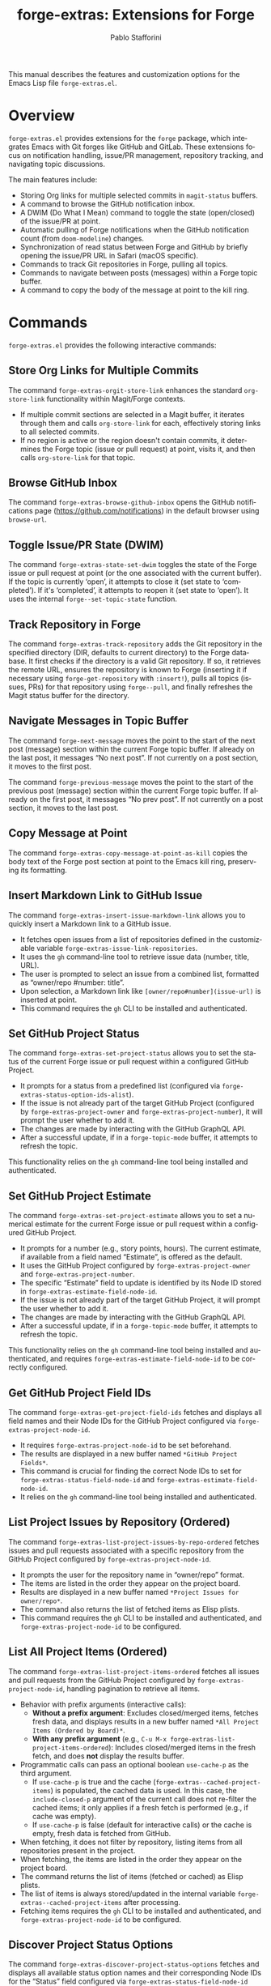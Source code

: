 #+title: forge-extras: Extensions for Forge
#+author: Pablo Stafforini
#+email: pablo@stafforini.com
#+language: en
#+options: ':t toc:t author:t email:t num:t
#+startup: content
#+export_file_name: forge-extras.info
#+texinfo_filename: forge-extras.info
#+texinfo_dir_category: Emacs misc features
#+texinfo_dir_title: Forge Extras: (forge-extras)
#+texinfo_dir_desc: Extensions for Forge

This manual describes the features and customization options for the Emacs Lisp file =forge-extras.el=.

* Overview
:PROPERTIES:
:CUSTOM_ID: h:overview
:END:

=forge-extras.el= provides extensions for the =forge= package, which integrates Emacs with Git forges like GitHub and GitLab. These extensions focus on notification handling, issue/PR management, repository tracking, and navigating topic discussions.

The main features include:

- Storing Org links for multiple selected commits in =magit-status= buffers.
- A command to browse the GitHub notification inbox.
- A DWIM (Do What I Mean) command to toggle the state (open/closed) of the issue/PR at point.
- Automatic pulling of Forge notifications when the GitHub notification count (from =doom-modeline=) changes.
- Synchronization of read status between Forge and GitHub by briefly opening the issue/PR URL in Safari (macOS specific).
- Commands to track Git repositories in Forge, pulling all topics.
- Commands to navigate between posts (messages) within a Forge topic buffer.
- A command to copy the body of the message at point to the kill ring.

* Commands
:PROPERTIES:
:CUSTOM_ID: h:commands
:END:

=forge-extras.el= provides the following interactive commands:

** Store Org Links for Multiple Commits
:PROPERTIES:
:CUSTOM_ID: h:forge-extras-orgit-store-link
:END:

#+findex: forge-extras-orgit-store-link
The command ~forge-extras-orgit-store-link~ enhances the standard =org-store-link= functionality within Magit/Forge contexts.
- If multiple commit sections are selected in a Magit buffer, it iterates through them and calls =org-store-link= for each, effectively storing links to all selected commits.
- If no region is active or the region doesn't contain commits, it determines the Forge topic (issue or pull request) at point, visits it, and then calls =org-store-link= for that topic.

** Browse GitHub Inbox
:PROPERTIES:
:CUSTOM_ID: h:forge-extras-browse-github-inbox
:END:

#+findex: forge-extras-browse-github-inbox
The command ~forge-extras-browse-github-inbox~ opens the GitHub notifications page (https://github.com/notifications) in the default browser using =browse-url=.

** Toggle Issue/PR State (DWIM)
:PROPERTIES:
:CUSTOM_ID: h:forge-extras-state-set-dwim
:END:

#+findex: forge-extras-state-set-dwim
The command ~forge-extras-state-set-dwim~ toggles the state of the Forge issue or pull request at point (or the one associated with the current buffer). If the topic is currently 'open', it attempts to close it (set state to 'completed'). If it's 'completed', it attempts to reopen it (set state to 'open'). It uses the internal ~forge--set-topic-state~ function.

** Track Repository in Forge
:PROPERTIES:
:CUSTOM_ID: h:forge-extras-track-repository
:END:

#+findex: forge-extras-track-repository
The command ~forge-extras-track-repository~ adds the Git repository in the specified directory (DIR, defaults to current directory) to the Forge database. It first checks if the directory is a valid Git repository. If so, it retrieves the remote URL, ensures the repository is known to Forge (inserting it if necessary using ~forge-get-repository~ with =:insert!=), pulls all topics (issues, PRs) for that repository using ~forge--pull~, and finally refreshes the Magit status buffer for the directory.

** Navigate Messages in Topic Buffer
:PROPERTIES:
:CUSTOM_ID: h:navigate-messages
:END:

#+findex: forge-next-message
The command ~forge-next-message~ moves the point to the start of the next post (message) section within the current Forge topic buffer. If already on the last post, it messages "No next post". If not currently on a post section, it moves to the first post.

#+findex: forge-previous-message
The command ~forge-previous-message~ moves the point to the start of the previous post (message) section within the current Forge topic buffer. If already on the first post, it messages "No prev post". If not currently on a post section, it moves to the last post.

** Copy Message at Point
:PROPERTIES:
:CUSTOM_ID: h:forge-extras-copy-message-at-point-as-kill
:END:

#+findex: forge-extras-copy-message-at-point-as-kill
The command ~forge-extras-copy-message-at-point-as-kill~ copies the body text of the Forge post section at point to the Emacs kill ring, preserving its formatting.

** Insert Markdown Link to GitHub Issue
:PROPERTIES:
:CUSTOM_ID: h:forge-extras-insert-issue-markdown-link
:END:

#+findex: forge-extras-insert-issue-markdown-link
The command ~forge-extras-insert-issue-markdown-link~ allows you to quickly insert a Markdown link to a GitHub issue.
- It fetches open issues from a list of repositories defined in the customizable variable ~forge-extras-issue-link-repositories~.
- It uses the =gh= command-line tool to retrieve issue data (number, title, URL).
- The user is prompted to select an issue from a combined list, formatted as "owner/repo #number: title".
- Upon selection, a Markdown link like =[owner/repo#number](issue-url)= is inserted at point.
- This command requires the =gh= CLI to be installed and authenticated.

** Set GitHub Project Status
:PROPERTIES:
:CUSTOM_ID: h:forge-extras-set-project-status
:END:

#+findex: forge-extras-set-project-status
The command ~forge-extras-set-project-status~ allows you to set the status of the current Forge issue or pull request within a configured GitHub Project.
- It prompts for a status from a predefined list (configured via ~forge-extras-status-option-ids-alist~).
- If the issue is not already part of the target GitHub Project (configured by ~forge-extras-project-owner~ and ~forge-extras-project-number~), it will prompt the user whether to add it.
- The changes are made by interacting with the GitHub GraphQL API.
- After a successful update, if in a =forge-topic-mode= buffer, it attempts to refresh the topic.

This functionality relies on the =gh= command-line tool being installed and authenticated.

** Set GitHub Project Estimate
:PROPERTIES:
:CUSTOM_ID: h:forge-extras-set-project-estimate
:END:

#+findex: forge-extras-set-project-estimate
The command ~forge-extras-set-project-estimate~ allows you to set a numerical estimate for the current Forge issue or pull request within a configured GitHub Project.
- It prompts for a number (e.g., story points, hours). The current estimate, if available from a field named "Estimate", is offered as the default.
- It uses the GitHub Project configured by ~forge-extras-project-owner~ and ~forge-extras-project-number~.
- The specific "Estimate" field to update is identified by its Node ID stored in ~forge-extras-estimate-field-node-id~.
- If the issue is not already part of the target GitHub Project, it will prompt the user whether to add it.
- The changes are made by interacting with the GitHub GraphQL API.
- After a successful update, if in a =forge-topic-mode= buffer, it attempts to refresh the topic.

This functionality relies on the =gh= command-line tool being installed and authenticated, and requires ~forge-extras-estimate-field-node-id~ to be correctly configured.

** Get GitHub Project Field IDs
:PROPERTIES:
:CUSTOM_ID: h:forge-extras-get-project-field-ids
:END:

#+findex: forge-extras-get-project-field-ids
The command ~forge-extras-get-project-field-ids~ fetches and displays all field names and their Node IDs for the GitHub Project configured via ~forge-extras-project-node-id~.
- It requires ~forge-extras-project-node-id~ to be set beforehand.
- The results are displayed in a new buffer named =*GitHub Project Fields*=.
- This command is crucial for finding the correct Node IDs to set for ~forge-extras-status-field-node-id~ and ~forge-extras-estimate-field-node-id~.
- It relies on the =gh= command-line tool being installed and authenticated.

** List Project Issues by Repository (Ordered)
:PROPERTIES:
:CUSTOM_ID: h:forge-extras-list-project-issues-by-repo-ordered
:END:

#+findex: forge-extras-list-project-issues-by-repo-ordered
The command ~forge-extras-list-project-issues-by-repo-ordered~ fetches issues and pull requests associated with a specific repository from the GitHub Project configured by ~forge-extras-project-node-id~.
- It prompts the user for the repository name in "owner/repo" format.
- The items are listed in the order they appear on the project board.
- Results are displayed in a new buffer named =*Project Issues for owner/repo*=.
- The command also returns the list of fetched items as Elisp plists.
- This command requires the =gh= CLI to be installed and authenticated, and ~forge-extras-project-node-id~ to be configured.

** List All Project Items (Ordered)
:PROPERTIES:
:CUSTOM_ID: h:forge-extras-list-project-items-ordered
:END:

#+findex: forge-extras-list-project-items-ordered
The command ~forge-extras-list-project-items-ordered~ fetches all issues and pull requests from the GitHub Project configured by ~forge-extras-project-node-id~, handling pagination to retrieve all items.
- Behavior with prefix arguments (interactive calls):
  - *Without a prefix argument*: Excludes closed/merged items, fetches fresh data, and displays results in a new buffer named =*All Project Items (Ordered by Board)*=.
  - *With any prefix argument* (e.g., =C-u M-x forge-extras-list-project-items-ordered=): Includes closed/merged items in the fresh fetch, and does *not* display the results buffer.
- Programmatic calls can pass an optional boolean =use-cache-p= as the third argument.
  - If =use-cache-p= is true and the cache (~forge-extras--cached-project-items~) is populated, the cached data is used. In this case, the =include-closed-p= argument of the current call does not re-filter the cached items; it only applies if a fresh fetch is performed (e.g., if cache was empty).
  - If =use-cache-p= is false (default for interactive calls) or the cache is empty, fresh data is fetched from GitHub.
- When fetching, it does not filter by repository, listing items from all repositories present in the project.
- When fetching, the items are listed in the order they appear on the project board.
- The command returns the list of items (fetched or cached) as Elisp plists.
- The list of items is always stored/updated in the internal variable ~forge-extras--cached-project-items~ after processing.
- Fetching items requires the =gh= CLI to be installed and authenticated, and ~forge-extras-project-node-id~ to be configured.

** Discover Project Status Options
:PROPERTIES:
:CUSTOM_ID: h:forge-extras-discover-project-status-options
:END:

#+findex: forge-extras-discover-project-status-options
The command ~forge-extras-discover-project-status-options~ fetches and displays all available status option names and their corresponding Node IDs for the "Status" field configured via ~forge-extras-status-field-node-id~ within the project specified by ~forge-extras-project-node-id~.
- The results are displayed in a new buffer named =*GitHub Project Status Options*=.
- This output is formatted to be easily copied into the ~forge-extras-status-option-ids-alist~ variable.
- It helps in identifying the correct Option IDs needed for ~forge-extras-status-option-ids-alist~.
- This command requires the =gh= CLI to be installed and authenticated, and both ~forge-extras-project-node-id~ and ~forge-extras-status-field-node-id~ to be configured.

** Get Specific Project Status Option ID
:PROPERTIES:
:CUSTOM_ID: h:forge-extras-get-project-status-option-id
:END:

#+findex: forge-extras-get-project-status-option-id
The command ~forge-extras-get-project-status-option-id~ allows you to quickly find the Node ID for a specific status option name (e.g., "Waiting", "Todo").
- It prompts for the status name you are looking for.
- It uses the project configured by ~forge-extras-project-node-id~ and the status field configured by ~forge-extras-status-field-node-id~.
- It fetches all available options for that field and then searches (case-insensitively) for the one matching the provided name.
- If found, the Option ID is displayed in the echo area (e.g., "Option ID for 'Waiting': PVTO_lADOBtGWf84A5jZfzguVNY8_lQDOVepg").
- If not found, an error is shown, listing the available option names.
- This command is useful for quickly verifying an Option ID or finding one if you know its name.
- It requires the =gh= CLI to be installed and authenticated, and both ~forge-extras-project-node-id~ and ~forge-extras-status-field-node-id~ to be configured.

* Customization
:PROPERTIES:
:CUSTOM_ID: h:customization
:END:

=forge-extras.el= offers several customization options, primarily for the GitHub Project integration features. These are typically set using Emacs' M-x customize-group RET forge-extras-projects RET.

*** Setup for GitHub Project Integration
To use the GitHub Project integration features like setting status or estimate, you need to configure a few variables:
1. *Find your Project's Node ID*:
   - Go to your GitHub Project (e.g., https://github.com/orgs/YOUR_ORG/projects/YOUR_PROJECT_NUMBER).
   - The Project's Node ID is not directly visible in the URL for "Projects (beta)" or "ProjectsV2".
   - One way to get it is using the =gh= CLI:
     #+begin_src sh
     gh api graphql -f query='query{organization(login: "YOUR_ORG"){projectV2(number: YOUR_PROJECT_NUMBER){id}}}'
     #+end_src
     Replace =YOUR_ORG= and =YOUR_PROJECT_NUMBER=. For a user-owned project, replace =organization(login: "YOUR_ORG")= with =user(login: "YOUR_USER"){projectV2...}=.
   - Set ~forge-extras-project-node-id~ to this ID.
2. *Find Field Node IDs*:
   - Once ~forge-extras-project-node-id~ is set, run ~M-x forge-extras-get-project-field-ids~.
   - This command will display a list of all fields in your project with their names and Node IDs in the =*GitHub Project Fields*= buffer.
3. *Configure Field IDs*:
   - From the output of ~forge-extras-get-project-field-ids~:
     - Find the Node ID for your "Status" field and set ~forge-extras-status-field-node-id~ to it.
     - Find the Node ID for your "Estimate" field (or equivalent numeric field) and set ~forge-extras-estimate-field-node-id~ to it.
4. *Configure Status Options* (for ~forge-extras-set-project-status~):
   - For the "Status" field, you also need the Option IDs for each status choice (e.g., "Todo", "In Progress", "Done").
   - These are not directly provided by ~forge-extras-get-project-field-ids~.
   - You can find these using GitHub's API explorer or by inspecting network requests in your browser when changing a status in the GitHub UI.
   - Populate ~forge-extras-status-option-ids-alist~ with these mappings.

You can set these variables using ~M-x customize-group RET forge-extras-projects RET~ or directly in your Emacs configuration file.

*** Custom Variables

- ~forge-extras-project-owner~: The GitHub owner (organization or user) for the target project (default: "tlon-team"). This is used by some functions but ~forge-extras-project-node-id~ is generally preferred for newer project features.
#+vindex: forge-extras-project-owner
- ~forge-extras-project-number~: The GitHub Project number (default: 9). This is used by some functions but ~forge-extras-project-node-id~ is generally preferred for newer project features.
#+vindex: forge-extras-project-number
- ~forge-extras-project-node-id~: The GraphQL Node ID of the target GitHub Project. This is essential for most project-related commands. See the setup guide above for how to obtain this.
#+vindex: forge-extras-project-node-id
- ~forge-extras-estimate-field-node-id~: The GraphQL Node ID of the "Estimate" (or equivalent numeric) field within the target project. This must be configured by the user. Use ~M-x forge-extras-get-project-field-ids~ to find the correct ID after setting ~forge-extras-project-node-id~.
#+vindex: forge-extras-estimate-field-node-id
- ~forge-extras-status-field-node-id~: The GraphQL Node ID of the "Status" field within the target project. Use ~M-x forge-extras-get-project-field-ids~ to find the correct ID after setting ~forge-extras-project-node-id~.
#+vindex: forge-extras-status-field-node-id
- ~forge-extras-status-option-ids-alist~: An alist mapping human-readable status names (e.g., "Doing", "Next") to their corresponding GraphQL Option IDs for the "Status" field in the target project. This list is used for prompting the user. Finding these Option IDs requires manual API inspection (see setup guide).
#+vindex: forge-extras-status-option-ids-alist
- ~forge-extras-issue-link-repositories~: A list of GitHub repository identifiers (e.g., "owner/repo") from which to fetch issues for the ~forge-extras-insert-issue-markdown-link~ command.
#+vindex: forge-extras-issue-link-repositories

* Enhanced Functionality
:PROPERTIES:
:CUSTOM_ID: h:enhanced-functionality
:END:

** Automatic Notification Pulling
:PROPERTIES:
:CUSTOM_ID: h:forge-extras-pull-notifications
:END:

#+findex: forge-extras-pull-notifications
The function ~forge-extras-pull-notifications~ calls the standard ~forge-pull-notifications~ command, but wraps it in ~shut-up~ and ~with-no-warnings~ to suppress output. It also includes a check to prevent running if Elfeed updates are in progress (using the variable =elfeed-extras-auto-update-in-process=, presumably defined elsewhere), as this was found to cause issues. This function might be intended for use in timers or hooks for automatic background updates.

** Sync Read Status with GitHub (macOS Safari)
:PROPERTIES:
:CUSTOM_ID: h:forge-extras-sync-read-status
:END:

#+findex: forge-extras-sync-read-status
The function ~forge-extras-sync-read-status~ attempts to mark a Forge notification as read on GitHub by briefly opening its URL in Safari (macOS only). It only proceeds if the issue/PR at point currently has an 'unread' status in Forge.

It works by:
1. Getting the URL of the issue/PR at point.
2. Constructing an AppleScript command (using ~forge-extras-safari-script-format-string~) that tells Safari to open the URL in a new tab, wait briefly (5 seconds), attempt to check the document's =readyState= using JavaScript, and then close the tab if loading seems complete.
3. Executing this AppleScript asynchronously using ~forge-extras-async-shell-command-to-string~.
4. When the script finishes, it calls the callback ~forge-extras-update-github-counter~.

#+findex: forge-extras-update-github-counter
The callback function ~forge-extras-update-github-counter~ first checks if the AppleScript output indicates a problem with JavaScript execution in Safari (using ~forge-extras-safari-ensure-javascript-enabled~). If JavaScript seems okay, it then triggers an update of the GitHub notification count in Doom Modeline (if active) by calling ~doom-modeline--github-fetch-notifications~.

*Caveats:* This synchronization mechanism is macOS-specific, relies on AppleScript and Safari's ability to execute JavaScript from Apple Events (which needs to be enabled in Safari's Developer menu), and uses a fixed delay which might not always be sufficient for the page to load and GitHub to register the "read". It also requires the user to be logged into GitHub in Safari.

* Internal Functions (for reference)
:PROPERTIES:
:CUSTOM_ID: h:internal-functions
:END:

- ~forge--goto-message~: Core logic for navigating between posts, used by ~forge-next-message~ and ~forge-previous-message~.
- ~forge-extras-track-repo-all-topics~: Helper function to add/update a repository in Forge and pull all its topics.
- ~forge-extras-async-shell-command-to-string~: Executes a shell command asynchronously and calls a callback with the output.
- ~forge-extras-safari-github-logged-in-p~: Checks if the user appears logged into GitHub in Safari by checking the Safari window title (heuristic).
- ~forge-extras-safari-ensure-javascript-enabled~: Checks AppleScript output for errors related to JavaScript execution permissions in Safari.

* Indices
:PROPERTIES:
:CUSTOM_ID: h:indices
:END:

** Function index
:PROPERTIES:
:INDEX: fn
:CUSTOM_ID: h:function-index
:END:

#+findex: forge-extras-insert-issue-markdown-link
#+findex: forge-extras-list-project-issues-by-repo-ordered
#+findex: forge-extras-list-project-items-ordered
#+findex: forge-extras-discover-project-status-options
#+findex: forge-extras-get-project-status-option-id

** Variable index
:PROPERTIES:
:INDEX: vr
:CUSTOM_ID: h:variable-index
:END:

#+vindex: forge-extras-issue-link-repositories

* Local Variables :noexport:
# Local Variables:
# eval: (put 'texinfo-show-flindex-menu 'safe-local-variable #'functionp)
# eval: (put 'texinfo-show-menu 'safe-local-variable #'functionp)
# End:
